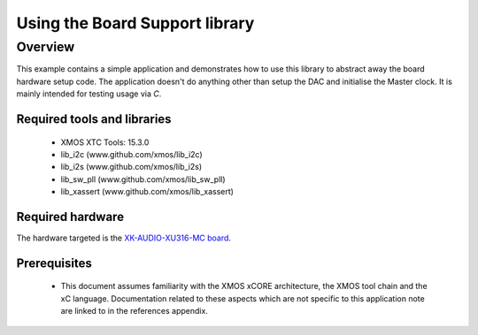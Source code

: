 
Using the Board Support library
===============================

Overview
--------

This example contains a simple application and demonstrates how to use this library to abstract away the board hardware setup code.
The application doesn't do anything other than setup the DAC and initialise the Master clock. It is mainly intended for testing usage via `C`.

Required tools and libraries
............................

  * XMOS XTC Tools: 15.3.0
  * lib_i2c (www.github.com/xmos/lib_i2c)
  * lib_i2s (www.github.com/xmos/lib_i2s)
  * lib_sw_pll (www.github.com/xmos/lib_sw_pll)
  * lib_xassert (www.github.com/xmos/lib_xassert)


Required hardware
.................

The hardware targeted is the `XK-AUDIO-XU316-MC board <https://www.xmos.com/download/XCORE_AI-Multichannel-Audio-Platform-1V1-Hardware-Manual(1V1).pdf>`_.

Prerequisites
..............

 * This document assumes familiarity with the XMOS xCORE
   architecture, the XMOS tool chain and the xC language. Documentation related
   to these aspects which are not specific to this application note are linked
   to in the references appendix.
